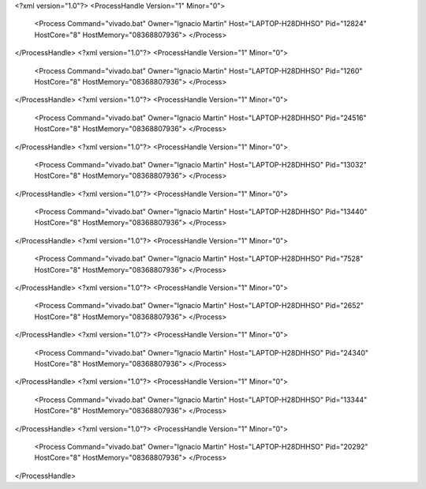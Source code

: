 <?xml version="1.0"?>
<ProcessHandle Version="1" Minor="0">
    <Process Command="vivado.bat" Owner="Ignacio Martin" Host="LAPTOP-H28DHHSO" Pid="12824" HostCore="8" HostMemory="08368807936">
    </Process>
</ProcessHandle>
<?xml version="1.0"?>
<ProcessHandle Version="1" Minor="0">
    <Process Command="vivado.bat" Owner="Ignacio Martin" Host="LAPTOP-H28DHHSO" Pid="1260" HostCore="8" HostMemory="08368807936">
    </Process>
</ProcessHandle>
<?xml version="1.0"?>
<ProcessHandle Version="1" Minor="0">
    <Process Command="vivado.bat" Owner="Ignacio Martin" Host="LAPTOP-H28DHHSO" Pid="24516" HostCore="8" HostMemory="08368807936">
    </Process>
</ProcessHandle>
<?xml version="1.0"?>
<ProcessHandle Version="1" Minor="0">
    <Process Command="vivado.bat" Owner="Ignacio Martin" Host="LAPTOP-H28DHHSO" Pid="13032" HostCore="8" HostMemory="08368807936">
    </Process>
</ProcessHandle>
<?xml version="1.0"?>
<ProcessHandle Version="1" Minor="0">
    <Process Command="vivado.bat" Owner="Ignacio Martin" Host="LAPTOP-H28DHHSO" Pid="13440" HostCore="8" HostMemory="08368807936">
    </Process>
</ProcessHandle>
<?xml version="1.0"?>
<ProcessHandle Version="1" Minor="0">
    <Process Command="vivado.bat" Owner="Ignacio Martin" Host="LAPTOP-H28DHHSO" Pid="7528" HostCore="8" HostMemory="08368807936">
    </Process>
</ProcessHandle>
<?xml version="1.0"?>
<ProcessHandle Version="1" Minor="0">
    <Process Command="vivado.bat" Owner="Ignacio Martin" Host="LAPTOP-H28DHHSO" Pid="2652" HostCore="8" HostMemory="08368807936">
    </Process>
</ProcessHandle>
<?xml version="1.0"?>
<ProcessHandle Version="1" Minor="0">
    <Process Command="vivado.bat" Owner="Ignacio Martin" Host="LAPTOP-H28DHHSO" Pid="24340" HostCore="8" HostMemory="08368807936">
    </Process>
</ProcessHandle>
<?xml version="1.0"?>
<ProcessHandle Version="1" Minor="0">
    <Process Command="vivado.bat" Owner="Ignacio Martin" Host="LAPTOP-H28DHHSO" Pid="13344" HostCore="8" HostMemory="08368807936">
    </Process>
</ProcessHandle>
<?xml version="1.0"?>
<ProcessHandle Version="1" Minor="0">
    <Process Command="vivado.bat" Owner="Ignacio Martin" Host="LAPTOP-H28DHHSO" Pid="20292" HostCore="8" HostMemory="08368807936">
    </Process>
</ProcessHandle>
